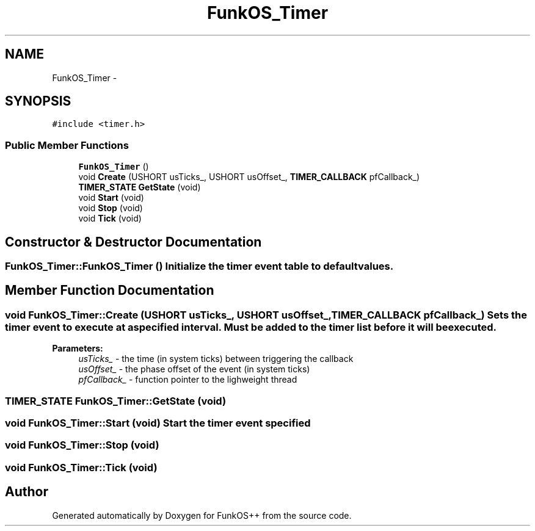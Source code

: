 .TH "FunkOS_Timer" 3 "20 Mar 2010" "Version R3" "FunkOS++" \" -*- nroff -*-
.ad l
.nh
.SH NAME
FunkOS_Timer \- 
.SH SYNOPSIS
.br
.PP
.PP
\fC#include <timer.h>\fP
.SS "Public Member Functions"

.in +1c
.ti -1c
.RI "\fBFunkOS_Timer\fP ()"
.br
.ti -1c
.RI "void \fBCreate\fP (USHORT usTicks_, USHORT usOffset_, \fBTIMER_CALLBACK\fP pfCallback_)"
.br
.ti -1c
.RI "\fBTIMER_STATE\fP \fBGetState\fP (void)"
.br
.ti -1c
.RI "void \fBStart\fP (void)"
.br
.ti -1c
.RI "void \fBStop\fP (void)"
.br
.ti -1c
.RI "void \fBTick\fP (void)"
.br
.in -1c
.SH "Constructor & Destructor Documentation"
.PP 
.SS "FunkOS_Timer::FunkOS_Timer ()"Initialize the timer event table to default values. 
.SH "Member Function Documentation"
.PP 
.SS "void FunkOS_Timer::Create (USHORT usTicks_, USHORT usOffset_, \fBTIMER_CALLBACK\fP pfCallback_)"Sets the timer event to execute at a specified interval. Must be added to the timer list before it will be executed.
.PP
\fBParameters:\fP
.RS 4
\fIusTicks_\fP - the time (in system ticks) between triggering the callback 
.br
\fIusOffset_\fP - the phase offset of the event (in system ticks) 
.br
\fIpfCallback_\fP - function pointer to the lighweight thread 
.RE
.PP

.SS "\fBTIMER_STATE\fP FunkOS_Timer::GetState (void)"
.SS "void FunkOS_Timer::Start (void)"Start the timer event specified 
.SS "void FunkOS_Timer::Stop (void)"
.SS "void FunkOS_Timer::Tick (void)"

.SH "Author"
.PP 
Generated automatically by Doxygen for FunkOS++ from the source code.
